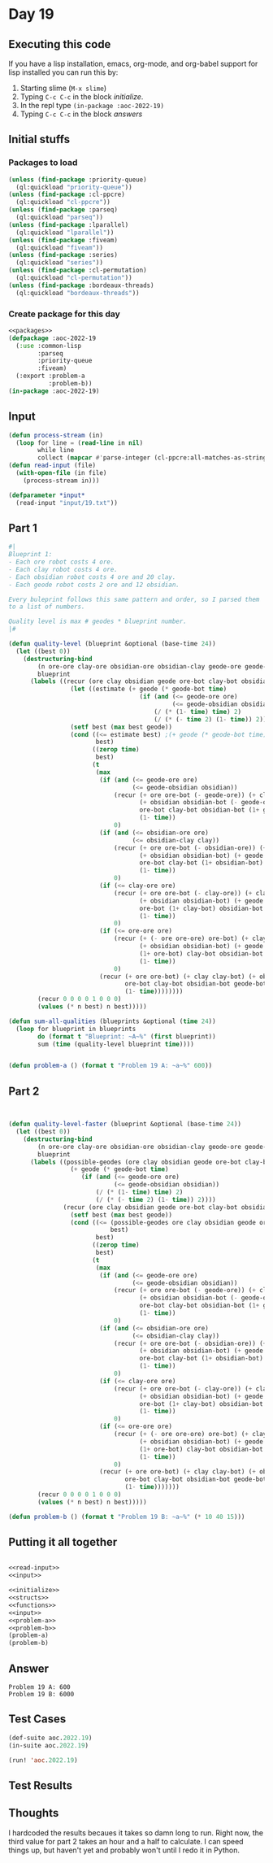 #+STARTUP: indent contents
#+OPTIONS: num:nil toc:nil
* Day 19
** Executing this code
If you have a lisp installation, emacs, org-mode, and org-babel
support for lisp installed you can run this by:
1. Starting slime (=M-x slime=)
2. Typing =C-c C-c= in the block [[initialize][initialize]].
3. In the repl type =(in-package :aoc-2022-19)=
4. Typing =C-c C-c= in the block [[answers][answers]]
** Initial stuffs
*** Packages to load
#+NAME: packages
#+BEGIN_SRC lisp :results silent
  (unless (find-package :priority-queue)
    (ql:quickload "priority-queue"))
  (unless (find-package :cl-ppcre)
    (ql:quickload "cl-ppcre"))
  (unless (find-package :parseq)
    (ql:quickload "parseq"))
  (unless (find-package :lparallel)
    (ql:quickload "lparallel"))
  (unless (find-package :fiveam)
    (ql:quickload "fiveam"))
  (unless (find-package :series)
    (ql:quickload "series"))
  (unless (find-package :cl-permutation)
    (ql:quickload "cl-permutation"))
  (unless (find-package :bordeaux-threads)
    (ql:quickload "bordeaux-threads"))
#+END_SRC
*** Create package for this day
#+NAME: initialize
#+BEGIN_SRC lisp :noweb yes :results silent
  <<packages>>
  (defpackage :aoc-2022-19
    (:use :common-lisp
          :parseq
          :priority-queue
          :fiveam)
    (:export :problem-a
             :problem-b))
  (in-package :aoc-2022-19)
#+END_SRC
** Input
#+NAME: read-input
#+BEGIN_SRC lisp :results silent
  (defun process-stream (in)
    (loop for line = (read-line in nil)
          while line
          collect (mapcar #'parse-integer (cl-ppcre:all-matches-as-strings "\\d+" line))))
  (defun read-input (file)
    (with-open-file (in file)
      (process-stream in)))
#+END_SRC
#+NAME: input
#+BEGIN_SRC lisp :noweb yes :results silent
  (defparameter *input*
    (read-input "input/19.txt"))
#+END_SRC
** Part 1
#+NAME: problem-a
#+BEGIN_SRC lisp :noweb yes :results silent
  #|
  Blueprint 1:
  - Each ore robot costs 4 ore.
  - Each clay robot costs 4 ore.
  - Each obsidian robot costs 4 ore and 20 clay.
  - Each geode robot costs 2 ore and 12 obsidian.

  Every buleprint follows this same pattern and order, so I parsed them
  to a list of numbers.

  Quality level is max # geodes * blueprint number.
  |#

  (defun quality-level (blueprint &optional (base-time 24))
    (let ((best 0))
      (destructuring-bind
          (n ore-ore clay-ore obsidian-ore obsidian-clay geode-ore geode-obsidian)
          blueprint
        (labels ((recur (ore clay obsidian geode ore-bot clay-bot obsidian-bot geode-bot &optional (time base-time))
                   (let ((estimate (+ geode (* geode-bot time)
                                      (if (and (<= geode-ore ore)
                                               (<= geode-obsidian obsidian))
                                          (/ (* (1- time) time) 2)
                                          (/ (* (- time 2) (1- time)) 2)))))
                   (setf best (max best geode))
                   (cond ((<= estimate best) ;(+ geode (* geode-bot time) (/ (* (1- time) time) 2)) best)
                          best)
                         ((zerop time)
                          best)
                         (t
                          (max
                           (if (and (<= geode-ore ore)
                                    (<= geode-obsidian obsidian))
                               (recur (+ ore ore-bot (- geode-ore)) (+ clay clay-bot)
                                      (+ obsidian obsidian-bot (- geode-obsidian)) (+ geode geode-bot)
                                      ore-bot clay-bot obsidian-bot (1+ geode-bot)
                                      (1- time))
                               0)
                           (if (and (<= obsidian-ore ore)
                                    (<= obsidian-clay clay))
                               (recur (+ ore ore-bot (- obsidian-ore)) (+ clay clay-bot (- obsidian-clay))
                                      (+ obsidian obsidian-bot) (+ geode geode-bot)
                                      ore-bot clay-bot (1+ obsidian-bot) geode-bot
                                      (1- time))
                               0)
                           (if (<= clay-ore ore)
                               (recur (+ ore ore-bot (- clay-ore)) (+ clay clay-bot)
                                      (+ obsidian obsidian-bot) (+ geode geode-bot)
                                      ore-bot (1+ clay-bot) obsidian-bot geode-bot
                                      (1- time))
                               0)
                           (if (<= ore-ore ore)
                               (recur (+ (- ore ore-ore) ore-bot) (+ clay clay-bot)
                                      (+ obsidian obsidian-bot) (+ geode geode-bot)
                                      (1+ ore-bot) clay-bot obsidian-bot geode-bot
                                      (1- time))
                               0)
                           (recur (+ ore ore-bot) (+ clay clay-bot) (+ obsidian obsidian-bot) (+ geode geode-bot)
                                  ore-bot clay-bot obsidian-bot geode-bot
                                  (1- time))))))))
          (recur 0 0 0 0 1 0 0 0)
          (values (* n best) n best)))))

  (defun sum-all-qualities (blueprints &optional (time 24))
    (loop for blueprint in blueprints
          do (format t "Blueprint: ~A~%" (first blueprint))
          sum (time (quality-level blueprint time))))


  (defun problem-a () (format t "Problem 19 A: ~a~%" 600))
#+END_SRC
** Part 2
#+NAME: problem-b
#+BEGIN_SRC lisp :noweb yes :results silent


  (defun quality-level-faster (blueprint &optional (base-time 24))
    (let ((best 0))
      (destructuring-bind
          (n ore-ore clay-ore obsidian-ore obsidian-clay geode-ore geode-obsidian)
          blueprint
        (labels ((possible-geodes (ore clay obsidian geode ore-bot clay-bot obsidian-bot geode-bot time)
                   (+ geode (* geode-bot time)
                      (if (and (<= geode-ore ore)
                               (<= geode-obsidian obsidian))
                          (/ (* (1- time) time) 2)
                          (/ (* (- time 2) (1- time)) 2))))
                 (recur (ore clay obsidian geode ore-bot clay-bot obsidian-bot geode-bot &optional (time base-time))
                   (setf best (max best geode))
                   (cond ((<= (possible-geodes ore clay obsidian geode ore-bot clay-bot obsidian-bot geode-bot time)
                              best)
                          best)
                         ((zerop time)
                          best)
                         (t
                          (max
                           (if (and (<= geode-ore ore)
                                    (<= geode-obsidian obsidian))
                               (recur (+ ore ore-bot (- geode-ore)) (+ clay clay-bot)
                                      (+ obsidian obsidian-bot (- geode-obsidian)) (+ geode geode-bot)
                                      ore-bot clay-bot obsidian-bot (1+ geode-bot)
                                      (1- time))
                               0)
                           (if (and (<= obsidian-ore ore)
                                    (<= obsidian-clay clay))
                               (recur (+ ore ore-bot (- obsidian-ore)) (+ clay clay-bot (- obsidian-clay))
                                      (+ obsidian obsidian-bot) (+ geode geode-bot)
                                      ore-bot clay-bot (1+ obsidian-bot) geode-bot
                                      (1- time))
                               0)
                           (if (<= clay-ore ore)
                               (recur (+ ore ore-bot (- clay-ore)) (+ clay clay-bot)
                                      (+ obsidian obsidian-bot) (+ geode geode-bot)
                                      ore-bot (1+ clay-bot) obsidian-bot geode-bot
                                      (1- time))
                               0)
                           (if (<= ore-ore ore)
                               (recur (+ (- ore ore-ore) ore-bot) (+ clay clay-bot)
                                      (+ obsidian obsidian-bot) (+ geode geode-bot)
                                      (1+ ore-bot) clay-bot obsidian-bot geode-bot
                                      (1- time))
                               0)
                           (recur (+ ore ore-bot) (+ clay clay-bot) (+ obsidian obsidian-bot) (+ geode geode-bot)
                                  ore-bot clay-bot obsidian-bot geode-bot
                                  (1- time)))))))
          (recur 0 0 0 0 1 0 0 0)
          (values (* n best) n best)))))

  (defun problem-b () (format t "Problem 19 B: ~a~%" (* 10 40 15)))
#+END_SRC
** Putting it all together
#+NAME: structs
#+BEGIN_SRC lisp :noweb yes :results silent

#+END_SRC
#+NAME: functions
#+BEGIN_SRC lisp :noweb yes :results silent
  <<read-input>>
  <<input>>
#+END_SRC
#+NAME: answers
#+BEGIN_SRC lisp :results output :exports both :noweb yes :tangle no
  <<initialize>>
  <<structs>>
  <<functions>>
  <<input>>
  <<problem-a>>
  <<problem-b>>
  (problem-a)
  (problem-b)
#+END_SRC
** Answer
#+RESULTS: answers
: Problem 19 A: 600
: Problem 19 B: 6000
** Test Cases
#+NAME: test-cases
#+BEGIN_SRC lisp :results output :exports both
  (def-suite aoc.2022.19)
  (in-suite aoc.2022.19)

  (run! 'aoc.2022.19)
#+END_SRC
** Test Results
#+RESULTS: test-cases
** Thoughts
I hardcoded the results becaues it takes so damn long to run. Right
now, the third value for part 2 takes an hour and a half to
calculate. I can speed things up, but haven't yet and probably won't
until I redo it in Python.
